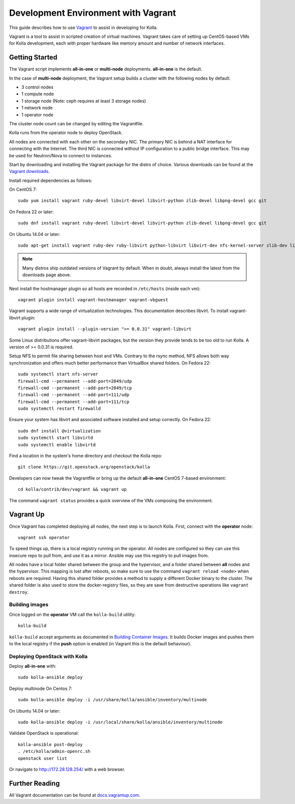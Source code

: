 .. vagrant-dev-env:

====================================
Development Environment with Vagrant
====================================

This guide describes how to use `Vagrant <http://vagrantup.com>`__ to assist in
developing for Kolla.

Vagrant is a tool to assist in scripted creation of virtual machines. Vagrant
takes care of setting up CentOS-based VMs for Kolla development, each with
proper hardware like memory amount and number of network interfaces.

Getting Started
===============

The Vagrant script implements **all-in-one** or **multi-node** deployments.
**all-in-one** is the default.

In the case of **multi-node** deployment, the Vagrant setup builds a cluster
with the following nodes by default:

*  3 control nodes
*  1 compute node
*  1 storage node (Note: ceph requires at least 3 storage nodes)
*  1 network node
*  1 operator node

The cluster node count can be changed by editing the Vagrantfile.

Kolla runs from the operator node to deploy OpenStack.

All nodes are connected with each other on the secondary NIC. The primary NIC
is behind a NAT interface for connecting with the Internet. The third NIC is
connected without IP configuration to a public bridge interface. This may be
used for Neutron/Nova to connect to instances.

Start by downloading and installing the Vagrant package for the distro of
choice. Various downloads can be found at the `Vagrant downloads
<https://www.vagrantup.com/downloads.html>`__.

Install required dependencies as follows:

On CentOS 7::

    sudo yum install vagrant ruby-devel libvirt-devel libvirt-python zlib-devel libpng-devel gcc git

On Fedora 22 or later::

    sudo dnf install vagrant ruby-devel libvirt-devel libvirt-python zlib-devel libpng-devel gcc git

On Ubuntu 14.04 or later::

    sudo apt-get install vagrant ruby-dev ruby-libvirt python-libvirt libvirt-dev nfs-kernel-server zlib-dev libpng-dev gcc git

.. note:: Many distros ship outdated versions of Vagrant by default. When in
          doubt, always install the latest from the downloads page above.

Next install the hostmanager plugin so all hosts are recorded in ``/etc/hosts``
(inside each vm)::

    vagrant plugin install vagrant-hostmanager vagrant-vbguest

Vagrant supports a wide range of virtualization technologies. This
documentation describes libvirt. To install vagrant-libvirt plugin::

    vagrant plugin install --plugin-version ">= 0.0.31" vagrant-libvirt

Some Linux distributions offer vagrant-libvirt packages, but the version they
provide tends to be too old to run Kolla. A version of >= 0.0.31 is required.

Setup NFS to permit file sharing between host and VMs. Contrary to the rsync
method, NFS allows both way synchronization and offers much better performance
than VirtualBox shared folders. On Fedora 22::

    sudo systemctl start nfs-server
    firewall-cmd --permanent --add-port=2049/udp
    firewall-cmd --permanent --add-port=2049/tcp
    firewall-cmd --permanent --add-port=111/udp
    firewall-cmd --permanent --add-port=111/tcp
    sudo systemctl restart firewalld

Ensure your system has libvirt and associated software installed and setup
correctly. On Fedora 22::

    sudo dnf install @virtualization
    sudo systemctl start libvirtd
    sudo systemctl enable libvirtd

Find a location in the system's home directory and checkout the Kolla repo::

    git clone https://git.openstack.org/openstack/kolla

Developers can now tweak the Vagrantfile or bring up the default **all-in-one**
CentOS 7-based environment::

    cd kolla/contrib/dev/vagrant && vagrant up

The command ``vagrant status`` provides a quick overview of the VMs composing
the environment.

Vagrant Up
==========

Once Vagrant has completed deploying all nodes, the next step is to launch
Kolla. First, connect with the **operator** node::

    vagrant ssh operator

To speed things up, there is a local registry running on the operator. All
nodes are configured so they can use this insecure repo to pull from, and use
it as a mirror. Ansible may use this registry to pull images from.

All nodes have a local folder shared between the group and the hypervisor, and
a folder shared between **all** nodes and the hypervisor. This mapping is lost
after reboots, so make sure to use the command ``vagrant reload <node>`` when
reboots are required. Having this shared folder provides a method to supply
a different Docker binary to the cluster. The shared folder is also used to
store the docker-registry files, so they are save from destructive operations
like ``vagrant destroy``.

Building images
---------------

Once logged on the **operator** VM call the ``kolla-build`` utility::

    kolla-build

``kolla-build`` accept arguments as documented in `Building Container Images`_.
It builds Docker images and pushes them to the local registry if the **push**
option is enabled (in Vagrant this is the default behaviour).

Deploying OpenStack with Kolla
------------------------------

Deploy **all-in-one** with::

    sudo kolla-ansible deploy

Deploy multinode
On Centos 7::

    sudo kolla-ansible deploy -i /usr/share/kolla/ansible/inventory/multinode

On Ubuntu 14.04 or later::

    sudo kolla-ansible deploy -i /usr/local/share/kolla/ansible/inventory/multinode

Validate OpenStack is operational::

    kolla-ansible post-deploy
    . /etc/kolla/admin-openrc.sh
    openstack user list

Or navigate to http://172.28.128.254/ with a web browser.

Further Reading
===============

All Vagrant documentation can be found at
`docs.vagrantup.com <http://docs.vagrantup.com>`__.

.. _Building Container Images: http://docs.openstack.org/developer/kolla/image-building.html
